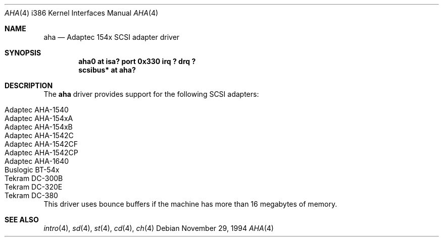 .\"
.\" Copyright (c) 1994 James A. Jegers
.\" All rights reserved.
.\"
.\" Redistribution and use in source and binary forms, with or without
.\" modification, are permitted provided that the following conditions
.\" are met:
.\" 1. Redistributions of source code must retain the above copyright
.\"    notice, this list of conditions and the following disclaimer.
.\" 2. The name of the author may not be used to endorse or promote products
.\"    derived from this software without specific prior written permission
.\" 
.\" THIS SOFTWARE IS PROVIDED BY THE AUTHOR ``AS IS'' AND ANY EXPRESS OR
.\" IMPLIED WARRANTIES, INCLUDING, BUT NOT LIMITED TO, THE IMPLIED WARRANTIES
.\" OF MERCHANTABILITY AND FITNESS FOR A PARTICULAR PURPOSE ARE DISCLAIMED.
.\" IN NO EVENT SHALL THE AUTHOR BE LIABLE FOR ANY DIRECT, INDIRECT,
.\" INCIDENTAL, SPECIAL, EXEMPLARY, OR CONSEQUENTIAL DAMAGES (INCLUDING, BUT
.\" NOT LIMITED TO, PROCUREMENT OF SUBSTITUTE GOODS OR SERVICES; LOSS OF USE,
.\" DATA, OR PROFITS; OR BUSINESS INTERRUPTION) HOWEVER CAUSED AND ON ANY
.\" THEORY OF LIABILITY, WHETHER IN CONTRACT, STRICT LIABILITY, OR TORT
.\" (INCLUDING NEGLIGENCE OR OTHERWISE) ARISING IN ANY WAY OUT OF THE USE OF
.\" THIS SOFTWARE, EVEN IF ADVISED OF THE POSSIBILITY OF SUCH DAMAGE.
.\"
.Dd November 29, 1994
.Dt AHA 4 i386
.Os 
.Sh NAME
.Nm aha
.Nd Adaptec 154x SCSI adapter driver
.Sh SYNOPSIS
.Cd "aha0 at isa? port 0x330 irq ? drq ?"
.Cd "scsibus* at aha?"
.Sh DESCRIPTION
The
.Nm aha 
driver provides support for the following SCSI adapters:
.Pp
.Bl -tag -width -offset indent -compact
.It Adaptec AHA-1540
.It Adaptec AHA-154xA
.It Adaptec AHA-154xB
.It Adaptec AHA-1542C
.It Adaptec AHA-1542CF
.It Adaptec AHA-1542CP
.It Adaptec AHA-1640
.It Buslogic BT-54x
.It Tekram DC-300B
.It Tekram DC-320E
.It Tekram DC-380
.El
This driver uses bounce buffers if the machine has more than 16
megabytes of memory.
.Sh SEE ALSO
.Xr intro 4 ,
.Xr sd 4 ,
.Xr st 4 ,
.Xr cd 4 ,
.Xr ch 4
